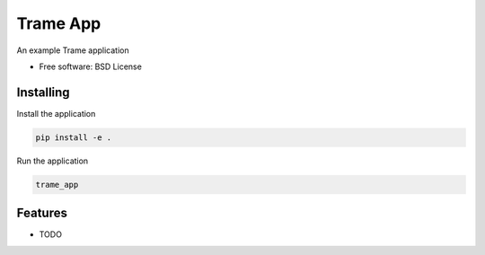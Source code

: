 =========
Trame App
=========

An example Trame application


* Free software: BSD License


Installing
----------

Install the application

.. code-block:: console

    pip install -e .


Run the application

.. code-block:: console

    trame_app

Features
--------

* TODO

